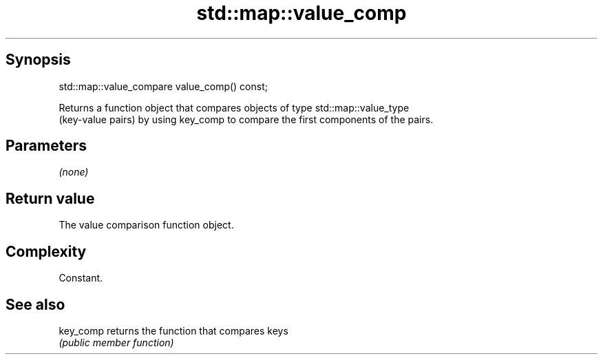 .TH std::map::value_comp 3 "Sep  4 2015" "2.0 | http://cppreference.com" "C++ Standard Libary"
.SH Synopsis
   std::map::value_compare value_comp() const;

   Returns a function object that compares objects of type std::map::value_type
   (key-value pairs) by using key_comp to compare the first components of the pairs.

.SH Parameters

   \fI(none)\fP

.SH Return value

   The value comparison function object.

.SH Complexity

   Constant.

.SH See also

   key_comp returns the function that compares keys
            \fI(public member function)\fP
